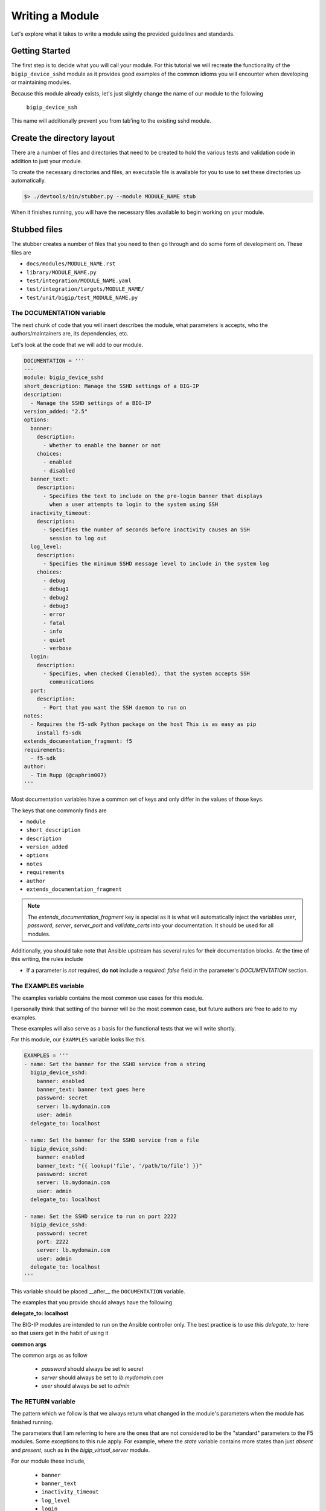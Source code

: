 Writing a Module
================

Let's explore what it takes to write a module using the provided guidelines
and standards.

Getting Started
---------------

The first step is to decide what you will call your module. For this tutorial
we will recreate the functionality of the ``bigip_device_sshd`` module as it
provides good examples of the common idioms you will encounter when developing
or maintaining modules.

Because this module already exists, let's just slightly change the name of
our module to the following

  ``bigip_device_ssh``

This name will additionally prevent you from tab'ing to the existing sshd
module.

Create the directory layout
---------------------------

There are a number of files and directories that need to be created to hold
the various tests and validation code in addition to just your module.

To create the necessary directories and files, an executable file is
available for you to use to set these directories up automatically.

.. code-block:: shell

    $> ./devtools/bin/stubber.py --module MODULE_NAME stub

When it finishes running, you will have the necessary files available to
begin working on your module.

Stubbed files
-------------

The stubber creates a number of files that you need to then go through and
do some form of development on. These files are

* ``docs/modules/MODULE_NAME.rst``
* ``library/MODULE_NAME.py``
* ``test/integration/MODULE_NAME.yaml``
* ``test/integration/targets/MODULE_NAME/``
* ``test/unit/bigip/test_MODULE_NAME.py``

The DOCUMENTATION variable
~~~~~~~~~~~~~~~~~~~~~~~~~~

The next chunk of code that you will insert describes the module, what
parameters is accepts, who the authors/maintainers are, its dependencies,
etc.

Let's look at the code that we will add to our module.

.. code-block:: python

   DOCUMENTATION = '''
   ---
   module: bigip_device_sshd
   short_description: Manage the SSHD settings of a BIG-IP
   description:
     - Manage the SSHD settings of a BIG-IP
   version_added: "2.5"
   options:
     banner:
       description:
         - Whether to enable the banner or not
       choices:
         - enabled
         - disabled
     banner_text:
       description:
         - Specifies the text to include on the pre-login banner that displays
           when a user attempts to login to the system using SSH
     inactivity_timeout:
       description:
         - Specifies the number of seconds before inactivity causes an SSH
           session to log out
     log_level:
       description:
         - Specifies the minimum SSHD message level to include in the system log
       choices:
         - debug
         - debug1
         - debug2
         - debug3
         - error
         - fatal
         - info
         - quiet
         - verbose
     login:
       description:
         - Specifies, when checked C(enabled), that the system accepts SSH
           communications
     port:
       description:
         - Port that you want the SSH daemon to run on
   notes:
     - Requires the f5-sdk Python package on the host This is as easy as pip
       install f5-sdk
   extends_documentation_fragment: f5
   requirements:
     - f5-sdk
   author:
     - Tim Rupp (@caphrim007)
   '''

Most documentation variables have a common set of keys and only differ in the
values of those keys.

The keys that one commonly finds are

* ``module``
* ``short_description``
* ``description``
* ``version_added``
* ``options``
* ``notes``
* ``requirements``
* ``author``
* ``extends_documentation_fragment``

.. note::

    The `extends_documentation_fragment` key is special as it is what will
    automatically inject the variables `user`, `password`, `server`,
    `server_port` and `validate_certs` into your documentation. It should
    be used for all modules.

Additionally, you should take note that Ansible upstream has several rules for
their documentation blocks. At the time of this writing, the rules include

* If a parameter is *not* required, **do not** include a `required: false` field
  in the parameter's `DOCUMENTATION` section.

The EXAMPLES variable
~~~~~~~~~~~~~~~~~~~~~

The examples variable contains the most common use cases for this module.

I personally think that setting of the banner will be the most common case,
but future authors are free to add to my examples.

These examples will also serve as a basis for the functional tests that we
will write shortly.

For this module, our ``EXAMPLES`` variable looks like this.

.. code-block:: python

   EXAMPLES = '''
   - name: Set the banner for the SSHD service from a string
     bigip_device_sshd:
       banner: enabled
       banner_text: banner text goes here
       password: secret
       server: lb.mydomain.com
       user: admin
     delegate_to: localhost

   - name: Set the banner for the SSHD service from a file
     bigip_device_sshd:
       banner: enabled
       banner_text: "{{ lookup('file', '/path/to/file') }}"
       password: secret
       server: lb.mydomain.com
       user: admin
     delegate_to: localhost

   - name: Set the SSHD service to run on port 2222
     bigip_device_sshd:
       password: secret
       port: 2222
       server: lb.mydomain.com
       user: admin
     delegate_to: localhost
   '''

This variable should be placed __after__ the ``DOCUMENTATION`` variable.

The examples that you provide should always have the following

**delegate_to: localhost**

The BIG-IP modules are intended to run on the Ansible controller only. The
best practice is to use this `delegate_to:` here so that users get in the
habit of using it

**common args**

The common args as as follow

  * `password` should always be set to `secret`
  * `server` should always be set to `lb.mydomain.com`
  * `user` should always be set to `admin`

The RETURN variable
~~~~~~~~~~~~~~~~~~~

The pattern which we follow is that we always return what changed in the
module's parameters when the module has finished running.

The parameters that I am referring to here are the ones that are not considered
to be the "standard" parameters to the F5 modules. Some exceptions to this rule
apply. For example, where the `state` variable contains more states than just
`absent` and `present`, such as in the `bigip_virtual_server` module.

For our module these include,

  * ``banner``
  * ``banner_text``
  * ``inactivity_timeout``
  * ``log_level``
  * ``login``

The ``RETURN`` variable describes these values, specifies when they are
returned and provides examples of what the values returned might look like.

When the Ansible module documentation is generated, these values are presented
in the form of a table. Here is the RETURN variable that we would place in
our module file.

The import block
~~~~~~~~~~~~~~~~

The next section in our code is the block of code where our `import`s happen.

This code usually just involves importing the `module_util` helper libraries, but
may also include imports of other libraries if you are working with legacy code.

For this module our import block is the following

.. code-block:: python

   from ansible.module_utils.f5_utils import AnsibleF5Client
   from ansible.module_utils.f5_utils import AnsibleF5Parameters
   from ansible.module_utils.f5_utils import HAS_F5SDK
   from ansible.module_utils.f5_utils import F5ModuleError
   from ansible.module_utils.f5_utils import iteritems
   from ansible.module_utils.f5_utils import defaultdict

   try:
       from ansible.module_utils.f5_utils import iControlUnexpectedHTTPError
   except ImportError:
       HAS_F5SDK = False

In 90% of cases, this code is boilerplate and can be ignored by the developer
when writing a module. `stubber.py` takes care of this for you.

ModuleManager class
~~~~~~~~~~~~~~~~~~~

The next block of code is the skeleton for our module's `Manager` class. We
encapsulate most of our module's steering code inside this class. It acts as
the traffic cop, determining which path the module should take to reach the
desired outcome.

The `Manager` class is where the specifics of your code will be. The `stubber`
will create a generic version of this for you. It is your responsibility to
change the API calls as needed.

Below are examples of the different versions of the design standards that
have existed at one point or another

* `version 3.3 (proposed)`_
* `version 3.2 (current)`_
* `version 3.1`_
* `version 3`_
* `version 2`_
* `version 1`_

.. note::

   The ModuleManager class will change over time as our design standards
   change. The above examples are used for historical reference and training.

For the implementation specifics, refer to the existing module.

A deep dive into the major differences between the different versions of
design standards `can be found here`_.

Connecting to Ansible
---------------------

With the implementation details of the module complete, we move on to
the code that hooks the module up to Ansible itself.

The main function
~~~~~~~~~~~~~~~~~

This code begins with the definition of the ``main`` function.

This code should be placed __after__ the definition of your class which
you wrote earlier. Here is how we begin.

.. code-block:: python

   def main():

Argument spec and instantiation
~~~~~~~~~~~~~~~~~~~~~~~~~~~~~~~

Next, we generate the common argument spec using a utility method of Ansible.

.. code-block:: python

   argument_spec = f5_argument_spec()

With the ``argument_spec`` generated, we update the values in it to match
the ``options`` we declared in our ``DOCUMENTATION`` variable earlier.

The values that you must specify here are, again, the ones that are **not**
common to all F5 modules. Below is the code we need to update our
``argument_spec``

.. code-block:: python

   meta_args = dict(
       allow=dict(required=False, default=None),
       banner=dict(required=False, default=None, choices=CHOICES),
       banner_text=dict(required=False, default=None),
       inactivity_timeout=dict(required=False, default=None, type='int'),
       log_level=dict(required=False, default=None, choices=LEVELS),
       login=dict(required=False, default=None, choices=CHOICES),
       port=dict(required=False, default=None, type='int')
   )
   argument_spec.update(meta_args)

After the ``argument_spec`` has been updated, we instantiate an instance
of our class, providing the ``argument_spec`` and the value that indicates
we support Check mode.

.. code-block:: python

   module = AnsibleModule(
       argument_spec=argument_spec,
       supports_check_mode=True
   )

All F5 modules **must** support Check Mode as it allows an administrator to
determine whether a change will be made or not when the module is run
against their devices.

Try and module execution
~~~~~~~~~~~~~~~~~~~~~~~~

The next block of code that is added is a general execution of your class.

We wrap this execution inside of a try...except statement to ensure that
we handle know errors and bubble up known errors.

Never include a general Exception handler here because it will hide the
details of an unknown exception that we require when debugging an unhandled
exception.

.. code-block:: python

   try:
       obj = BigIpDeviceSshd(check_mode=module.check_mode, **module.params)
       result = obj.flush()

       module.exit_json(**result)
   except F5ModuleError as e:
       module.fail_json(msg=str(e))

Common running
~~~~~~~~~~~~~~

The final two lines in your module inform Python to execute the module's
code if the script being run is itself executable.

.. code-block:: python

   if __name__ == '__main__':
       main()

Due to the way that Ansible works, this means that the ``main`` function
will be called when the module is sent to the remote device (or run locally)
but will not be called if the module is imported.

You would import the module if you were using it outside of Ansible, or
in some sort of test environment where you do not want the module to
actually run.

Testing
-------

Providing tests with your module is a crucial step for having it merged and
subsequently pushed upstream. We rely heavily on testing.

In this section I will go in to detail on how our tests are organized and
how you can write your own to ensure that your modules works as designed.

Connection variables
~~~~~~~~~~~~~~~~~~~~

It is not required that you specify connection-related variables for each
task. These values are provided for you automatically at the playbook level.

These values include,

* `server`
* `server_port`
* `user`
* `password`
* `validate_certs`

Style checks
~~~~~~~~~~~~

We make use of the ``pycodestyle`` command to ensure that our modules meet
certain coding standards and compatibility across Python releases.

You can run the style tests via the ``make`` command

.. code-block:: bash

   make style

Before submitting your own module, it is recommended that your module pass
the style tests we ship with the repository. We will ask you to update
your code to meet these requirements if it does not.

Integration/Functional tests
~~~~~~~~~~~~~~~~~~~~~~~~~~~~

This is probably the most important part of testing, so let's go in to
detail on this part.

Functional tests are required during module submission so that we (F5)
and you, the developer, can agree that a module works on a particular
platform.

We will test your module on a variety of versions automatically when
a new PR is submitted, and from there provide feedback if something does
not fly.

Structure of tests
^^^^^^^^^^^^^^^^^^

Test file stubs are created for you automatically when you stub a new
module.

First, let's look at the layout of a set of tests. A test is composed of
a role whose name matches the name of the module that is being tested.

This role is placed in the `tests/integration/targets/` directory.

So, for our example, our test role looks like this.

   * `test/integration/targets/MODULE_NAME/`

Inside of this role is everything that you would associate with a normal
role in ansible.

Consider the following examples.

  * if your test requires static files be used, then a `files/` directory
    should be in your role.
  * if your test requires template data (for example iRules) for its
    input, then a `templates/` directory should be in your role.
  * all roles will perform some work to test the module, so a `tasks/`
    directory should be in your role.

Now let's dig in to what a test should look like.

Test content
------------

The test itself will follow the pattern below.

  - Perform some operation with the module
  - Assert a change (and optionally other values)
  - Perform the same operation again (identical)
  - Assert no change

All of the tests work like this, and it is a decent smoke test for all modules
until such time as we take the testing further.

Here is an example of a test from the `bigip_device_sshd` module.

.. code-block:: yaml

   ---

   - name: Set the SSHD allow string to a specific IP
     bigip_device_sshd:
         allow:
             - "{{ allow[0] }}"
     register: result

   - name: Assert Set the SSHD allow string to a specific IP
     assert:
         that:
             - result|changed

As you can see, pretty straightforward.

We use the module and then we check that the result we `register` was
changed. Tests for idempotence (the last two bullets above) are shown in
the section below.

Test variables
--------------

Information specific to the tests that you need to run should be
put in the `defaults/main.yaml` file of your test role.

By putting them there, you allow individuals to override values in your test
by providing arguments to the CLI at runtime.

The idempotent test
-------------------

All tests that change data should also include a test right after it that
tries to perform the same test, but whose result is expected to *not* change.

These are called idempotent tests because they ensure that the module only
changes settings if the setting needs to be changed.

Here is an example of the previous test as an idempotent test

.. code-block:: yaml

   - name: Set the SSHD allow string to a specific IP - Idempotent check
     bigip_device_sshd:
         allow:
             - "{{ allow[0] }}"
     register: result

   - name: Assert Set the SSHD allow string to a specific IP - Idempotent check
     assert:
         that:
             - not result|changed

There are two things to note here.

First, the test code itself is identical to the previous test.

Second, note that we changed the name of the test to include the string
``"- Idempotent check"`. This gives reviewers the ability to visually note
that this is an idempotent test.

Third, note that in our assertion, we are check that the result has *not*
changed. This is the important part because it is what ensures that the
test itself was idempotent.

Now lets look at how you call the test.

Calling the test
----------------

To call the test and run it, this repo includes a `make` command that is
available for all modules. The name of the make target is the name of your
module.

So, for our example, that `make` command would be.

  * make bigip_device_ssh

This command will run the module functional tests for you in debug mode.

You may optionally call the tests with the literal `ansible-playbook` command
if you need to do things like,

* stepping (`--step`)
* starting at a particular task (`--start-at-task`)
* running tasks by tag name (`--tags issue-00239`)

To run the tests without `make`, first, change to the following directory.

* `test/integration`

Next, find the playbook that matches the module you wish to test. Using this
playbook, run `ansible-playbook` as you normally would. A hosts file is
included for you in the working directory you are in.

An example command might be,

.. code-block:: bash

   ansible-playbook -i inventory/hosts bigip_device_sshd.yaml

This is the most flexible option during debugging.

Including supplementary information
-----------------------------------

If you include files inside of the `files/`, `templates`, or other directories
in which the content of that file was auto-generated or pulled from a third
party source, you should include a `README.md` file in your role's directory.

Inside of this file, you can include steps to reproduce any of the input
items that you include in the role subdirectories.

In addition, this place is also a good location to include references to third
party file locations if you have included them in the tests. For example, if
you were to include iRules or other things that you downloaded and included
from DevCentral or similar.

The `README.md` is there for future developers to reference the information
needed to re-create any of the inputs to your tests in case they need to.

Other testing notes
-------------------

When writing your tests, you should concern yourself with "undoing" what you
previously have done to the test environment.

Test testing environment (at the time of this writing) boots harnesses for
each suite of tests. That means that all tests are run on the same harness.

Therefore, any changes you may make in one of the integration tests might
accidentally be used as a basis in subsequent tests. You do not want this
because it makes using additional the `ansible-playbook` arguments specified
above exceedingly difficult.

Therefore, please cleanup after yourself. Since you need to test the `absent`
case in most cases, this is a good opportunity to do that.

.. _version 1: https://github.com/F5Networks/f5-ansible/blob/b0d2afa1ad0b5bef29526477bb1ca0cdfd74ff74/library/_bigip_node.py
.. _version 2: https://github.com/F5Networks/f5-ansible/blob/b6a502034e21d1d7039ec0cbb642e22259d646fc/library/bigip_routedomain.py
.. _version 3: https://github.com/F5Networks/f5-ansible/blob/b81304b75d0d3a4d406f20e121ac3c3285168c2d/library/bigip_device_sshd.py
.. _version 3.1: https://github.com/F5Networks/f5-ansible/blob/f6ae5eecbcffdf0008905830dbefb4044f849a14/library/bigip_monitor_tcp_echo.py
.. _version 3.2 (current): https://github.com/F5Networks/f5-ansible/blob/8505ed1a245673aa856eb88baad9896bbe87994b/library/bigip_pool.py
.. _version 3.3 (proposed):
